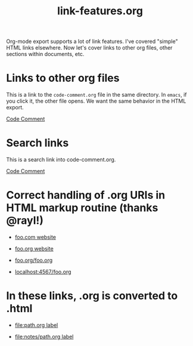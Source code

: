 #+TITLE: link-features.org

Org-mode export supports a lot of link features. I've covered "simple"
HTML links elsewhere. Now let's cover links to other org files, other
sections within documents, etc.

* Links to other org files

  This is a link to the ~code-comment.org~ file in the same
  directory. In ~emacs~, if you click it, the other file opens. We
  want the same behavior in the HTML export.

  [[file:code-comment.org][Code Comment]]

* Search links

  This is a search link into code-comment.org.

  [[file:code-comment.org::*Code%20Comment][Code Comment]]

* Correct handling of .org URIs in HTML markup routine (thanks @rayl!)

- [[http://foo.com][foo.com website]]

- [[http://foo.org][foo.org website]]

- [[http://foo.org/foo.org][foo.org/foo.org]]

- [[http://localhost:4567/foo.org][localhost:4567/foo.org]]

* In these links, .org is converted to .html

- [[file:path.org][file:path.org label]]

- [[file:notes/path.org][file:notes/path.org label]]
